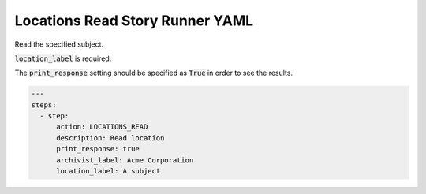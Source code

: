 .. _locations_read_yamlref:

Locations Read Story Runner YAML
.........................................

Read the specified subject.

:code:`location_label` is required.

The :code:`print_response` setting should be specified as :code:`True` in order to see the results.

.. code-block:: yaml
    
    ---
    steps:
      - step:
          action: LOCATIONS_READ
          description: Read location
          print_response: true
          archivist_label: Acme Corporation
          location_label: A subject
